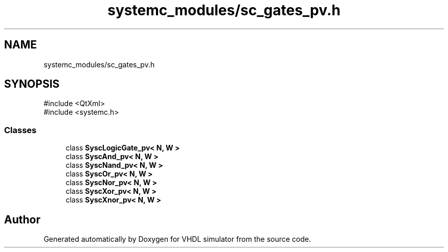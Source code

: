 .TH "systemc_modules/sc_gates_pv.h" 3 "VHDL simulator" \" -*- nroff -*-
.ad l
.nh
.SH NAME
systemc_modules/sc_gates_pv.h
.SH SYNOPSIS
.br
.PP
\fR#include <QtXml>\fP
.br
\fR#include <systemc\&.h>\fP
.br

.SS "Classes"

.in +1c
.ti -1c
.RI "class \fBSyscLogicGate_pv< N, W >\fP"
.br
.ti -1c
.RI "class \fBSyscAnd_pv< N, W >\fP"
.br
.ti -1c
.RI "class \fBSyscNand_pv< N, W >\fP"
.br
.ti -1c
.RI "class \fBSyscOr_pv< N, W >\fP"
.br
.ti -1c
.RI "class \fBSyscNor_pv< N, W >\fP"
.br
.ti -1c
.RI "class \fBSyscXor_pv< N, W >\fP"
.br
.ti -1c
.RI "class \fBSyscXnor_pv< N, W >\fP"
.br
.in -1c
.SH "Author"
.PP 
Generated automatically by Doxygen for VHDL simulator from the source code\&.
